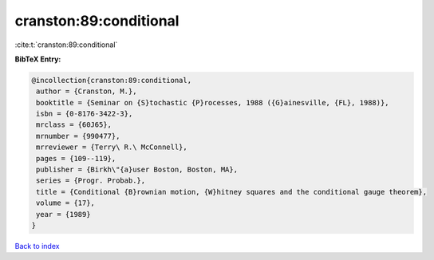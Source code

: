 cranston:89:conditional
=======================

:cite:t:`cranston:89:conditional`

**BibTeX Entry:**

.. code-block:: bibtex

   @incollection{cranston:89:conditional,
    author = {Cranston, M.},
    booktitle = {Seminar on {S}tochastic {P}rocesses, 1988 ({G}ainesville, {FL}, 1988)},
    isbn = {0-8176-3422-3},
    mrclass = {60J65},
    mrnumber = {990477},
    mrreviewer = {Terry\ R.\ McConnell},
    pages = {109--119},
    publisher = {Birkh\"{a}user Boston, Boston, MA},
    series = {Progr. Probab.},
    title = {Conditional {B}rownian motion, {W}hitney squares and the conditional gauge theorem},
    volume = {17},
    year = {1989}
   }

`Back to index <../By-Cite-Keys.html>`_
